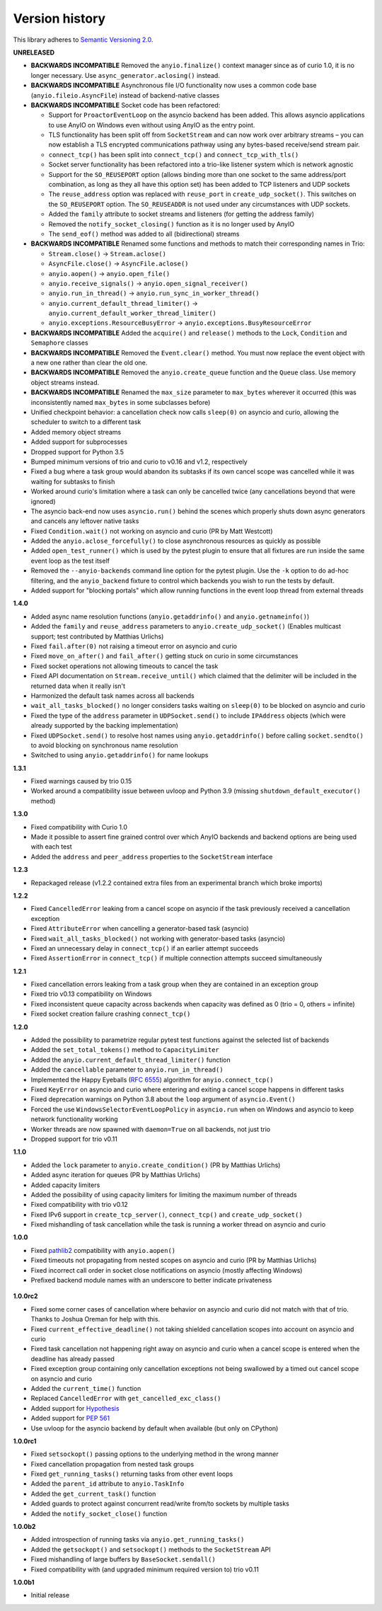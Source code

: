 Version history
===============

This library adheres to `Semantic Versioning 2.0 <http://semver.org/>`_.

**UNRELEASED**

- **BACKWARDS INCOMPATIBLE** Removed the ``anyio.finalize()`` context manager since as of curio
  1.0, it is no longer necessary. Use ``async_generator.aclosing()`` instead.
- **BACKWARDS INCOMPATIBLE** Asynchronous file I/O functionality now uses a common code base
  (``anyio.fileio.AsyncFile``) instead of backend-native classes
- **BACKWARDS INCOMPATIBLE** Socket code has been refactored:

  - Support for ``ProactorEventLoop`` on the asyncio backend has been added. This allows asyncio
    applications to use AnyIO on Windows even without using AnyIO as the entry point.
  - TLS functionality has been split off from ``SocketStream`` and can now work over arbitrary
    streams – you can now establish a TLS encrypted communications pathway using any bytes-based
    receive/send stream pair.
  - ``connect_tcp()`` has been split into ``connect_tcp()`` and ``connect_tcp_with_tls()``
  - Socket server functionality has been refactored into a trio-like listener system which is
    network agnostic
  - Support for the ``SO_REUSEPORT`` option (allows binding more than one socket to the same
    address/port combination, as long as they all have this option set) has been added to TCP
    listeners and UDP sockets
  - The ``reuse_address`` option was replaced with ``reuse_port`` in ``create_udp_socket()``.
    This switches on the ``SO_REUSEPORT`` option. The ``SO_REUSEADDR`` is not used under any
    circumstances with UDP sockets.
  - Added the ``family`` attribute to socket streams and listeners (for getting the address family)
  - Removed the ``notify_socket_closing()`` function as it is no longer used by AnyIO
  - The ``send_eof()`` method was added to all (bidirectional) streams
- **BACKWARDS INCOMPATIBLE** Renamed some functions and methods to match their corresponding names
  in Trio:

  - ``Stream.close()`` -> ``Stream.aclose()``
  - ``AsyncFile.close()`` -> ``AsyncFile.aclose()``
  - ``anyio.aopen()`` -> ``anyio.open_file()``
  - ``anyio.receive_signals()`` -> ``anyio.open_signal_receiver()``
  - ``anyio.run_in_thread()`` -> ``anyio.run_sync_in_worker_thread()``
  - ``anyio.current_default_thread_limiter()`` -> ``anyio.current_default_worker_thread_limiter()``
  - ``anyio.exceptions.ResourceBusyError`` -> ``anyio.exceptions.BusyResourceError``
- **BACKWARDS INCOMPATIBLE** Added the ``acquire()`` and ``release()`` methods to the ``Lock``,
  ``Condition`` and ``Semaphore`` classes
- **BACKWARDS INCOMPATIBLE** Removed the ``Event.clear()`` method. You must now replace the event
  object with a new one rather than clear the old one.
- **BACKWARDS INCOMPATIBLE** Removed the ``anyio.create_queue`` function and the ``Queue`` class.
  Use memory object streams instead.
- **BACKWARDS INCOMPATIBLE** Renamed the ``max_size`` parameter to ``max_bytes`` wherever it
  occurred (this was inconsistently named ``max_bytes`` in some subclasses before)
- Unified checkpoint behavior: a cancellation check now calls ``sleep(0)`` on asyncio and curio,
  allowing the scheduler to switch to a different task
- Added memory object streams
- Added support for subprocesses
- Dropped support for Python 3.5
- Bumped minimum versions of trio and curio to v0.16 and v1.2, respectively
- Fixed a bug where a task group would abandon its subtasks if its own cancel scope was cancelled
  while it was waiting for subtasks to finish
- Worked around curio's limitation where a task can only be cancelled twice (any cancellations
  beyond that were ignored)
- The asyncio back-end now uses ``asyncio.run()`` behind the scenes which properly shuts down
  async generators and cancels any leftover native tasks
- Fixed ``Condition.wait()`` not working on asyncio and curio (PR by Matt Westcott)
- Added the ``anyio.aclose_forcefully()`` to close asynchronous resources as quickly as possible
- Added ``open_test_runner()`` which is used by the pytest plugin to ensure that all fixtures are
  run inside the same event loop as the test itself
- Removed the ``--anyio-backends`` command line option for the pytest plugin. Use the ``-k`` option
  to do ad-hoc filtering, and the ``anyio_backend`` fixture to control which backends you wish to
  run the tests by default.
- Added support for "blocking portals" which allow running functions in the event loop thread from
  external threads

**1.4.0**

- Added async name resolution functions (``anyio.getaddrinfo()`` and ``anyio.getnameinfo()``)
- Added the ``family`` and ``reuse_address`` parameters to ``anyio.create_udp_socket()``
  (Enables multicast support; test contributed by Matthias Urlichs)
- Fixed ``fail.after(0)`` not raising a timeout error on asyncio and curio
- Fixed ``move_on_after()`` and ``fail_after()`` getting stuck on curio in some circumstances
- Fixed socket operations not allowing timeouts to cancel the task
- Fixed API documentation on ``Stream.receive_until()`` which claimed that the delimiter will be
  included in the returned data when it really isn't
- Harmonized the default task names across all backends
- ``wait_all_tasks_blocked()`` no longer considers tasks waiting on ``sleep(0)`` to be blocked
  on asyncio and curio
- Fixed the type of the ``address`` parameter in ``UDPSocket.send()`` to include ``IPAddress``
  objects (which were already supported by the backing implementation)
- Fixed ``UDPSocket.send()`` to resolve host names using ``anyio.getaddrinfo()`` before calling
  ``socket.sendto()`` to avoid blocking on synchronous name resolution
- Switched to using ``anyio.getaddrinfo()`` for name lookups

**1.3.1**

- Fixed warnings caused by trio 0.15
- Worked around a compatibility issue between uvloop and Python 3.9 (missing
  ``shutdown_default_executor()`` method)

**1.3.0**

- Fixed compatibility with Curio 1.0
- Made it possible to assert fine grained control over which AnyIO backends and backend options are
  being used with each test
- Added the ``address`` and ``peer_address`` properties to the ``SocketStream`` interface

**1.2.3**

- Repackaged release (v1.2.2 contained extra files from an experimental
  branch which broke imports)

**1.2.2**

- Fixed ``CancelledError`` leaking from a cancel scope on asyncio if the task previously received a
  cancellation exception
- Fixed ``AttributeError`` when cancelling a generator-based task (asyncio)
- Fixed ``wait_all_tasks_blocked()`` not working with generator-based tasks (asyncio)
- Fixed an unnecessary delay in ``connect_tcp()`` if an earlier attempt succeeds
- Fixed ``AssertionError`` in ``connect_tcp()`` if multiple connection attempts succeed
  simultaneously

**1.2.1**

- Fixed cancellation errors leaking from a task group when they are contained in an exception group
- Fixed trio v0.13 compatibility on Windows
- Fixed inconsistent queue capacity across backends when capacity was defined as 0
  (trio = 0, others = infinite)
- Fixed socket creation failure crashing ``connect_tcp()``

**1.2.0**

- Added the possibility to parametrize regular pytest test functions against the selected list of
  backends
- Added the ``set_total_tokens()`` method to ``CapacityLimiter``
- Added the ``anyio.current_default_thread_limiter()`` function
- Added the ``cancellable`` parameter to ``anyio.run_in_thread()``
- Implemented the Happy Eyeballs (:rfc:`6555`) algorithm for ``anyio.connect_tcp()``
- Fixed ``KeyError`` on asyncio and curio where entering and exiting a cancel scope happens in
  different tasks
- Fixed deprecation warnings on Python 3.8 about the ``loop`` argument of ``asyncio.Event()``
- Forced the use ``WindowsSelectorEventLoopPolicy`` in ``asyncio.run`` when on Windows and asyncio
  to keep network functionality working
- Worker threads are now spawned with ``daemon=True`` on all backends, not just trio
- Dropped support for trio v0.11

**1.1.0**

- Added the ``lock`` parameter to ``anyio.create_condition()`` (PR by Matthias Urlichs)
- Added async iteration for queues (PR by Matthias Urlichs)
- Added capacity limiters
- Added the possibility of using capacity limiters for limiting the maximum number of threads
- Fixed compatibility with trio v0.12
- Fixed IPv6 support in ``create_tcp_server()``, ``connect_tcp()`` and ``create_udp_socket()``
- Fixed mishandling of task cancellation while the task is running a worker thread on asyncio and
  curio

**1.0.0**

- Fixed pathlib2_ compatibility with ``anyio.aopen()``
- Fixed timeouts not propagating from nested scopes on asyncio and curio (PR by Matthias Urlichs)
- Fixed incorrect call order in socket close notifications on asyncio (mostly affecting Windows)
- Prefixed backend module names with an underscore to better indicate privateness

 .. _pathlib2: https://pypi.org/project/pathlib2/

**1.0.0rc2**

- Fixed some corner cases of cancellation where behavior on asyncio and curio did not match with
  that of trio. Thanks to Joshua Oreman for help with this.
- Fixed ``current_effective_deadline()`` not taking shielded cancellation scopes into account on
  asyncio and curio
- Fixed task cancellation not happening right away on asyncio and curio when a cancel scope is
  entered when the deadline has already passed
- Fixed exception group containing only cancellation exceptions not being swallowed by a timed out
  cancel scope on asyncio and curio
- Added the ``current_time()`` function
- Replaced ``CancelledError`` with ``get_cancelled_exc_class()``
- Added support for Hypothesis_
- Added support for :pep:`561`
- Use uvloop for the asyncio backend by default when available (but only on CPython)

.. _Hypothesis: https://hypothesis.works/

**1.0.0rc1**

- Fixed ``setsockopt()`` passing options to the underlying method in the wrong manner
- Fixed cancellation propagation from nested task groups
- Fixed ``get_running_tasks()`` returning tasks from other event loops
- Added the ``parent_id`` attribute to ``anyio.TaskInfo``
- Added the ``get_current_task()`` function
- Added guards to protect against concurrent read/write from/to sockets by multiple tasks
- Added the ``notify_socket_close()`` function

**1.0.0b2**

- Added introspection of running tasks via ``anyio.get_running_tasks()``
- Added the ``getsockopt()`` and ``setsockopt()`` methods to the ``SocketStream`` API
- Fixed mishandling of large buffers by ``BaseSocket.sendall()``
- Fixed compatibility with (and upgraded minimum required version to) trio v0.11

**1.0.0b1**

- Initial release
